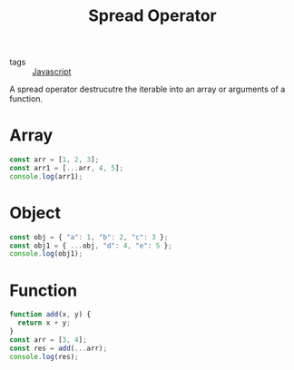 :PROPERTIES:
:ID:       f0e0d8e0-b71c-4668-8852-13ab2f895e64
:END:
#+title: Spread Operator
#+filetags: :Javascript:

- tags :: [[id:98730b92-6677-4ef0-bf88-3c8cf7a33504][Javascript]]

A spread operator destrucutre the iterable into an array or arguments of a function.

* Array
#+begin_src js
const arr = [1, 2, 3];
const arr1 = [...arr, 4, 5];
console.log(arr1);
#+end_src

* Object
#+begin_src js
const obj = { "a": 1, "b": 2, "c": 3 };
const obj1 = { ...obj, "d": 4, "e": 5 };
console.log(obj1);
#+end_src

* Function
#+begin_src js
function add(x, y) {
  return x + y;
}
const arr = [3, 4];
const res = add(...arr);
console.log(res);
#+end_src
